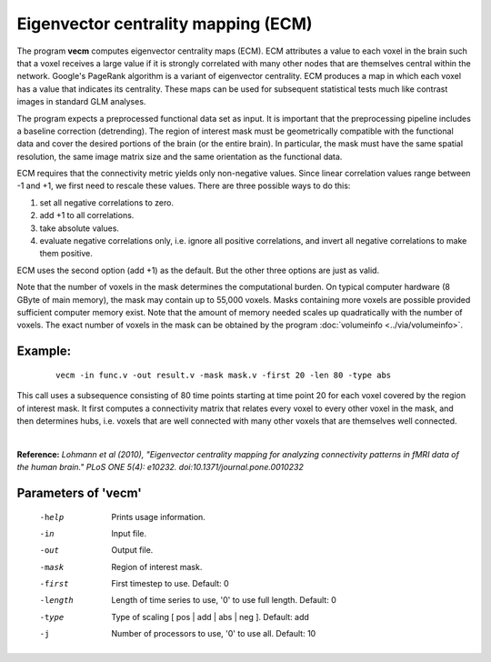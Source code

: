 
Eigenvector centrality mapping (ECM)
======================================

The program **vecm** computes eigenvector centrality maps (ECM).
ECM attributes a value to each voxel in the brain 
such that a voxel receives a large value if it is strongly correlated with many 
other nodes that are themselves central within the network. 
Google's PageRank algorithm is a variant of eigenvector centrality.
ECM produces a map in which each voxel has a value that indicates
its centrality. These maps can be used for subsequent statistical tests much like
contrast images in standard GLM analyses.

The program expects a preprocessed functional data set as input.
It is important that the preprocessing
pipeline includes a baseline correction (detrending).
The region of interest mask must be geometrically compatible with the
functional data and cover the desired portions of the brain (or the entire brain). 
In particular, the mask must have the same spatial resolution, the same image matrix size and
the same orientation as the functional data.

ECM requires that the connectivity metric yields only non-negative values.
Since linear correlation values range between -1 and +1, we first need to
rescale these values. There are three possible ways to do this:

1. set all negative correlations to zero.
2. add +1 to all  correlations.
3. take absolute values.
4. evaluate negative correlations only, i.e. ignore all positive correlations, and invert all negative correlations to make them positive.


ECM uses the second option (add +1) as the default. But the other three options
are just as valid.

Note that the number of voxels in the mask determines the computational burden.
On typical computer hardware (8 GByte of main memory), the mask may contain
up to 55,000 voxels. Masks containing more voxels are possible provided
sufficient computer memory exist. Note that the amount of memory needed scales up
quadratically with the number of voxels.
The exact number of voxels in the mask can be obtained
by the program :doc:`volumeinfo <../via/volumeinfo>`.


Example:
``````````

 :: 
 
   vecm -in func.v -out result.v -mask mask.v -first 20 -len 80 -type abs


This call uses a subsequence consisting of 80 time points starting at time point 20 for each voxel
covered by the region of interest mask. It first computes a connectivity matrix that
relates every voxel to every other voxel in the mask, and then determines hubs, i.e.
voxels that are well connected with many other voxels that are themselves well connected.

|

**Reference:**
*Lohmann et al (2010),
"Eigenvector centrality mapping for analyzing connectivity patterns in fMRI data of the human brain."
PLoS ONE 5(4): e10232. doi:10.1371/journal.pone.0010232*



Parameters of 'vecm'
````````````````````````````````

 -help    Prints usage information.
 -in      Input file.
 -out     Output file.
 -mask    Region of interest mask.
 -first   First timestep to use. Default: 0
 -length  Length of time series to use, '0' to use full length. Default: 0
 -type    Type of scaling [ pos | add | abs | neg ]. Default: add
 -j       Number of processors to use, '0' to use all. Default: 10


.. index:: ecm

